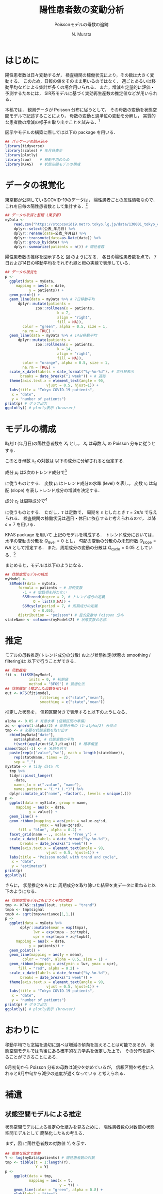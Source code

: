 #+TITLE: 陽性患者数の変動分析
#+SUBTITLE: Poissonモデルの母数の追跡
#+AUTHOR: N. Murata 
#+SUBJECT: メモ
#+KEYWORD: 感染症，確率モデル，状態空間モデル，
#+LANGUAGE: japanese
#+LaTeX_CLASS: scrartcl
#+LaTeX_CLASS_OPTIONS: [10pt,oneside,fleqn]
#+LATEX_HEADER: \usepackage[list=minted]{myhandout}
#+STARTUP: overview
#+STARTUP: hidestars
#+OPTIONS: date:t H:4 num:t toc:nil \n:nil
#+OPTIONS: @:t ::t |:t ^:t -:t f:t *:t TeX:t LaTeX:t 
#+OPTIONS: skip:nil d:nil todo:t pri:nil tags:not-in-toc
#+LINK_UP:
#+LINK_HOME:
#+PROPERTY: header-args:R :session *R* :cache yes 
#+PROPERTY: header-args:R+ :exports both :results none
#+PROPERTY: header-args:R+ :tangle yes

# C-c C-v t (tangling .R)
# C-c C-e l l (exporting .tex)

# tangle で書き出した際のヘッダ
#+begin_src R :eval no :exports none
  ### 状態空間モデルによる指数分布族の母数の追跡
  ### tokyo_covid19_patients データを用いた例
#+end_src
# latex 用の図の作成
#+begin_src R :exports none :tangle no
  quartz(file = "figs/patients_plot.pdf", type ="pdf",
	 width = 8, height = 6)
#+end_src

* はじめに

陽性患者数は日々変動するが，
検査機関の稼働状況により，その数は大きく変動する．
このため，日報の値をそのまま用いるのではなく，
週ごとあるいは移動平均などによる集計が多くの場合用いられる．
また，増減を定量的に評価・予測するためには，
SIR系モデルに基づく実効再生産数の推定値などが用いられる．

本稿では，
観測データが Poisson 分布に従うとして，
その母数の変動を状態空間モデルで記述することにより，
母数の変動と週単位の変動を分解し，
実質的な患者数の増減の様子を取り出すことを試みる．[fn:1]

図示やモデルの構築に際しては以下の package を用いる．

#+attr_latex: :options linenos
#+begin_src R
  ## パッケージの読み込み
  library(tidyverse)
  library(scales) # 年月日表示
  library(plotly) 
  library(zoo)    # 移動平均のため
  library(KFAS)   # 状態空間モデルの構成
#+end_src

* データの視覚化

東京都が公開しているCOVID-19のデータは，
陽性患者ごとの属性情報なので，
これを日毎の陽性患者数として集計する．[fn:2]

#+attr_latex: :options linenos,breaklines,breakanywhere
#+begin_src R
  ## データの取得と整理 (東京都)
  myData <-
      read.csv("https://stopcovid19.metro.tokyo.lg.jp/data/130001_tokyo_covid19_patients.csv") %>% 
      dplyr::select(公表_年月日) %>% 
      dplyr::rename(date=公表_年月日) %>% 
      dplyr::transmute(date=as.Date(date)) %>%
      dplyr::group_by(date) %>% 
      dplyr::summarize(patients = n()) # 陽性者数
#+end_src

陽性患者数の推移を図示すると
図\ref{fig:1} のようになる．
各日の陽性患者数を点で，
7日および14日の移動平均をそれぞれ緑と橙の実線で表示している．

#+begin_export latex
\begin{figure}[htbp]
  \sidecaption{東京都の陽性患者数の推移．
    緑は7日移動平均，橙は14日移動平均を表す．
    \label{fig:1}}
  \centering
  \GraphFile{figs/patients_plot}
  \myGraph[1]{}
\end{figure}
#+end_export

#+attr_latex: :options linenos
#+begin_src R
  ## データの視覚化
  p <-
    ggplot(data = myData,
	   mapping = aes(x = date,
			 y = patients)) +
    geom_point() + 
    geom_line(data = myData %>% # 7日移動平均
		dplyr::mutate(patients =
				zoo::rollmean(x = patients,
					      k = 7, 
					      align = "right",
					      fill = NA)),
	      color = "green", alpha = 0.5, size = 1,
	      na.rm = TRUE) +
    geom_line(data = myData %>% # 14日移動平均
		dplyr::mutate(patients =
				zoo::rollmean(x = patients,
					      k = 14, 
					      align = "right",
					      fill = NA)),
	      color = "orange", alpha = 0.5, size = 1,
	      na.rm = TRUE) +
    scale_x_date(labels = date_format("%y-%m-%d"), # 年月日表示
		 breaks = date_breaks("1 week")) + # 週毎
    theme(axis.text.x = element_text(angle = 90, 
				     vjust = 0.5, hjust=1)) +
    labs(title = "Tokyo COVID-19 patients",
	 x = "date",
	 y = "number of patients")
  print(p) # グラフ出力
  ggplotly() # plotly表示 (browser)
#+end_src

* モデルの構成

時刻 $t$ (年月日)の陽性患者数を $X_{t}$ とし，
$X_{t}$ は母数 $\lambda_{t}$ の Poisson 分布に従うとする．
#+begin_export latex
  \begin{align}
    X_{t}\sim &\mathcal{P}_{o}(\lambda_{t}), \\   
    &\Prob{X_{t}=k}=\frac{\lambda_{t}^{k}e^{\lambda_{t}}}{k!}
  \end{align}
#+end_export

このとき母数 $\lambda_{t}$ の対数は
以下の成分に分解されると仮定する．
#+begin_export latex
  \begin{equation}
    \log\lambda_{t}
    =\mu_{t}+c_{t}
  \end{equation}
#+end_export

成分 $\mu_{t}$ は2次のトレンド成分で[fn:3]
#+begin_export latex
  \begin{align}
    \mu_{t+1}
    &=\mu_{t}+\nu_{t}+\xi_{t},&&\xi_{t}\sim\mathcal{N}(0,Q_{\mathrm{level},t})\\
    \nu_{t+1}
    &=\nu_{t}+\zeta_{t},&&\zeta_{t}\sim\mathcal{N}(0,Q_{\mathrm{slope},t})
  \end{align}
#+end_export
に従うものとする．
変数 $\mu_{t}$ はトレンド成分の水準 (level) を表し，
変数 $\nu_{t}$ は勾配 (slope) を表しトレンド成分の増減を決定する．

成分 $c_{t}$ は周期成分で[fn:4]
#+begin_export latex
  \begin{align}
    c_{t+1}
    &=c_{t}\cos\tau+c^{*}_{t}\sin\tau+\omega_{t},\\
    c^{*}_{t+1}
    &=-c_{t}\sin\tau+c^{*}_{t}\sin\tau+\omega^{*}_{t},
    &&\omega_{t},\omega^{*}_{t}\sim\mathcal{N}(0,Q_{\mathrm{cycle},t})
  \end{align}
#+end_export
に従うものとする．
ただし，$\tau$ は定数で，
周期を $s$ としたとき
$\tau=2\pi/s$ で与えられる．
検査機関の稼働状況は週日・休日に依存すると考えられるので，
以降 $s=7$ を用いる．

KFAS package を用いて
上記のモデルを構成する．
トレンド成分においては，
水準の変動の分散を $Q_{\mathrm{level}}=0$
とし，
勾配の変動の分散のみ未知母数 $Q_{\mathrm{slope}}=NA$ として推定する．
また，周期成分の変動の分散は $Q_{\mathrm{cycle}}=0.05$ としている．[fn:5]

まとめると，モデルは以下のようになる．
#+begin_export latex
  \begin{align}
    X_{t}\sim &\mathcal{P}_{o}(\lambda_{t}), \\   
    \log\lambda_{t}
    &=\mu_{t}+c_{t}\\
    \mu_{t+1}
    &=\mu_{t}+\nu_{t},\\
    \nu_{t+1}
    &=\nu_{t}+\zeta_{t},&&\zeta_{t}\sim\mathcal{N}(0,Q_{\mathrm{slope},t})\\
    c_{t+1}
    &=c_{t}\cos\tau+c^{*}_{t}\sin\tau+\omega_{t},\\
    c^{*}_{t+1}
    &=-c_{t}\sin\tau+c^{*}_{t}\sin\tau+\omega^{*}_{t},
    &&\omega_{t},\omega^{*}_{t}\sim\mathcal{N}(0,Q_{\mathrm{cycle},t})
  \end{align}
#+end_export

#+attr_latex: :options linenos
#+begin_src R
  ## 状態空間モデルの構成
  myModel <-
    SSModel(data = myData, 
	    formula = patients ~ # 目的変数
	      -1 + # 定数項を持たない
	      SSMtrend(degree = 2, # トレンド成分の定義
		       Q = list(0,NA)) +
	      SSMcycle(period = 7, # 周期成分の定義
		       Q = 0.05),
	    distribution = "poisson") # 目的変数は Poisson 分布
  stateName <- colnames(myModel$Z) # 状態変数の名称 
#+end_src

* 推定

モデルの母数推定(トレンド成分の分散)
および状態推定(状態の smoothing / filtering)は
以下で行うことができる．

#+attr_latex: :options linenos
#+begin_src R
  ## 母数推定 
  fit <- fitSSM(myModel, 
		     inits = 0, # 初期値
		     method = "BFGS") # 最適化法
  ## 状態推定 (推定した母数を用いる)
  out <- KFS(fit$model,
                  filtering = c("state","mean"),
                  smoothing = c("state","mean"))
#+end_src

推定した状態を，
信頼区間付きで表示すると以下のようになる．

#+begin_export latex
\begin{figure}[htbp]
  \sidecaption{状態空間モデルによる各成分の推定．
    \label{fig:2}}
  \centering
  \myGraph[1]{}
\end{figure}
#+end_export

#+attr_latex: :options linenos
#+begin_src R
  alpha <- 0.05 # 有意水準 (信頼区間の準備)
  zq <- qnorm(1-alpha/2) # 正規分布の (1-alpha/2) 分位点
  tmp <- # 必要な状態変数を取り出す
    cbind(myData["date"],
	  out$alphahat, # 状態変数の平均
	  t(sqrt(apply(out$V,3,diag)))) # 標準偏差
  names(tmp)[-1] <- # 名前を付与
    paste(rep(c("value","sd"), each = length(stateName)),
	  rep(stateName, times = 2),
	  sep = "_")
  myState <- # tidy data 化
    tmp %>% 
    tidyr::pivot_longer(
      -date,
      names_to = c(".value", "name"), 
      names_pattern = "(.*)_(.*)") %>%
    dplyr::mutate_at("name", ~factor(., levels = unique(.)))
  p <- 
    ggplot(data = myState, group = name,
	   mapping = aes(x = date,
			 y = value)) +
    geom_line() +
    geom_ribbon(mapping = aes(ymin = value-zq*sd,
			      ymax = value+zq*sd),
		fill = "blue", alpha = 0.2) +
    facet_grid(name ~ ., scale = "free_y") + 
    scale_x_date(labels = date_format("%y-%m-%d"), 
		 breaks = date_breaks("1 week")) + 
    theme(axis.text.x = element_text(angle = 90,
				     vjust = 0.5, hjust=1)) +
    labs(title = "Poisson model with trend and cycle",
	 x = "date",
	 y = "estimates")
  print(p)
  ggplotly()
#+end_src

さらに，
状態推定をもとに
周期成分を取り除いた結果を実データに重ねると以下のようになる．

#+begin_export latex
\begin{figure}[htbp]
  \sidecaption{状態空間モデルによる平均の推定．
    \label{fig:3}}
  \centering
  \myGraph[1]{}
\end{figure}
#+end_export

#+attr_latex: :options linenos
#+begin_src R
  ## 状態空間モデルにもとづく平均の推定
  tmp <- KFAS::signal(out, states = "trend")
  tmpa <- tmp$signal
  tmpb <- sqrt(tmp$variance[1,1,])
  p <-
    ggplot(data = myData %>%
	     dplyr::mutate(mean = exp(tmpa),
			   lwr = exp(tmpa - zq*tmpb),
			   upr = exp(tmpa + zq*tmpb)),
	   mapping = aes(x = date,
			 y = patients)) +
    geom_point() +
    geom_line(mapping = aes(y = mean),
	      color = "red", alpha = 0.5, size = 1) +
    geom_ribbon(mapping = aes(ymin = lwr, ymax = upr),
		fill = "red", alpha = 0.2) +
    scale_x_date(labels = date_format("%y-%m-%d"), 
		 breaks = date_breaks("1 week")) + 
    theme(axis.text.x = element_text(angle = 90, 
				     vjust = 0.5, hjust=1)) +
    labs(title = "Tokyo COVID-19 patients",
	 x = "date",
	 y = "number of patients")
  print(p) # グラフ出力
  ggplotly() # plotly表示 (browser)
#+end_src

* おわりに

移動平均でも窓幅を適切に選べば増減の傾向を捉えることは可能であるが，
状態空間モデルでは背後にある確率的な力学系を仮定した上で，
その分布を調べることができることにある．

8月初旬から Poisson 分布の母数は減少を始めているが，
信頼区間を考慮に入れると8月中旬から減少の速度が遅くなっている
と考えられる．

* 補遺
#+begin_src R :eval no :exports none
  ### 以下，補遺ためのコード
#+end_src

** 状態空間モデルによる推定

状態空間モデルによる推定の仕組みを見るために，
陽性患者数の対数値の状態空間モデルとして
簡略化したもの考える．

まず，図\ref{fig:4} に陽性患者数の対数値 $Y_{t}$ を示す．
#+begin_export latex
\begin{figure}[htbp]
  \sidecaption{陽性患者数の対数値の系列．
    \label{fig:4}}
  \centering
  \myGraph*{}
\end{figure}
#+end_export

#+attr_latex: :options linenos
#+begin_src R
## 簡単な設定で実験
Y <- log(myData$patients) # 陽性患者数の対数
tmp <- tibble(t = 1:length(Y),
              Y = Y)
p <- 
    ggplot(data = tmp, 
           mapping = aes(x = t,
                         y = Y)) +
    geom_line(color = "green", alpha = 0.8) +
    xlab(label = "time")
print(p)
#+end_src

陽性患者数の対数値 $Y_{t}$ の状態空間モデルとして，
2次のトレンド成分のみからなるモデルを，
観測は単純な加法雑音を考える．
#+begin_export latex
  \begin{align}
    Y_{t}
    &=
    \mu_{t}+\epsilon_{t},&&\epsilon_{t}\sim\mathcal{N}(0,H_{t})\\
    \mu_{t+1}
    &=\mu_{t}+\nu_{t},\\
    \nu_{t+1}
    &=\nu_{t}+\zeta_{t},&&\zeta_{t}\sim\mathcal{N}(0,Q_{\mathrm{slope},t})
  \end{align}
#+end_export

以下では
勾配成分 (slope) の雑音の分散としては，
本文で推定された $Q_{\mathrm{slope}}$ を用いるが，
まず，このパラメタの違いによって
どのような状態変数が出現するか確認する．
図\ref{fig:5} は
勾配成分の雑音の分散を
$\lambda\times Q_{\mathrm{slope}},\;\lambda=0.3,1,3$
とした事前分布から，
それぞれ
16個の
状態変数系列
$\mu_{t}$ (水準; level)
および
$\nu_{t}$ (勾配; slope)
をサンプリングした結果を示す．

分散を大きくするほど，
勾配のばらつきが大きくなり，
その結果水準の増減幅も大きくなることがわかる．
観測値 $Y_{t}$ の範囲は $[0,6]$ 程度なので，
それを記述する水準のばらつきも同程度になるように
事前分布のパラメタが適切に選択される必要がある．
以下では
$\lambda=1$
のモデルを用いる．

#+begin_export latex
\begin{figure*}[htbp]
  \sidecaption{事前分布のパラメタの違いによる
    状態変数の挙動．
    \label{fig:5}}
  \centering
  \myGraph[.3]{$\lambda=0.3$}
  \myGraph[.3]{$\lambda=1$}
  \myGraph[.3]{$\lambda=3$}
\end{figure*}
#+end_export

#+attr_latex: :options linenos
#+begin_src R
## いくつかのモデルで状態の事前分布を確認
Qs <- fitModel$model$Q[2,2,1] # 推定されたQslopeを利用
tmpc <- tibble(t = 1,
               var = rep(c("level","slope"),each = 2),
               name = "V1",
               value = c(150,-150,1.5,-1.5))
for(lambda in c(0.3,1,3)){
    model <- # モデルを作成
        SSModel(formula = Y ~ # 目的変数
              	    -1 + # 定数項を持たない
               	    SSMtrend(degree = 2, # トレンド成分の定義
               	             Q = list(0,lambda*Qs)), H = 0.1)
    ## モデルにもとづいて状態を生成 (状態系列の事前分布)
    tmpa <- simulateSSM(model,
                        nsim = 16,
                        conditional=FALSE)
    tmpb <- 
        rbind(tibble(t = 1:length(Y),
                     var = "level",
                     as_tibble(tmpa[,1,])),
              tibble(t = 1:length(Y),
                     var = "slope",
                     as_tibble(tmpa[,2,]))) %>%
        tidyr::pivot_longer(-c(t,var)) 
    p <- 
        ggplot(data = tmpb, group = var,
               mapping = aes(x = t,
                             y = value,
                             color = name)) +
        geom_blank(data = tmpc) +
        geom_line(alpha = 0.5) +
        facet_grid(var ~ ., scale = "free_y") +
        theme(legend.position = "none") +
        xlab(label = "time")
    print(p)
}
#+end_src

事後分布の計算は，
直感的には事前分布に従う系列の中から
観測値と似通った系列を選び出す過程と考えることができる．
図\ref{fig:6}
では，
事前分布からサンプリングされた多数 (30000個)
の水準系列の中から，
観測値との残差平方和 (残差の分散) が小さいもの16個を抽出した結果を示す．
この程度のサンプリング数の中でもある程度似通った系列があることがわかるが，
同時にサンプリングにもとづく方法は非常に効率が悪いこともわかる．

#+begin_export latex
\begin{figure}[htbp]
  \sidecaption{事前分布からサンプリングされた変数
    $\mu_{t}$ (level) のうち，
    観測データ $Y_{t}$ と似たものを抽出した結果．
    \label{fig:6}}
  \centering
  \myGraph*{}
\end{figure}
#+end_export

#+attr_latex: :options linenos
#+begin_src R
## モデルの設定 (以降で使うモデル)
Qs <- fitModel$model$Q[2,2,1]
model <-
  SSModel(formula = Y ~ # 目的変数
              	    -1 + # 定数項を持たない
               	    SSMtrend(degree = 2, # トレンド成分の定義
               	             Q = list(0,Qs)), H = 0.1)
## 事前分布からサンプリングした level から観測値 Y と相関の高いものを取り出す
tmpa <- simulateSSM(model,
                    nsim = 30000,
                    conditional = FALSE)
tmpb <- rbind(
    tibble(t = 1:length(Y),
           var = "level",
           as_tibble(
               tmpa[,1,rank(apply(tmpa[,1,],2,
                                  function(x){var(x-Y)}))<17])) %>%
    tidyr::pivot_longer(-c(t,var)),
    tibble(t = 1:length(Y),
           var = "signal",
           name = "V17",
           value=Y))
## 図示
p <- 
    ggplot(data = tmpb, group = var,
           mapping = aes(x = t,
                         y = value,
                         color = name)) +
    geom_line(alpha = 0.5) +
    facet_grid(var ~ ., scale = "free_y") +
    theme(legend.position = "none") +
    xlab(label = "time")
print(p)
#+end_src

実際の推定は，
Bayes の定理にもとづいて事後分布を計算し，
そこからサンプリングを行うことになる．
この結果を図\ref{fig:8}
に示す．[fn:6]

#+begin_export latex
\begin{figure*}[htbp]
  \sidecaption{状態空間モデルの推定．
    \label{fig:8}}
  \centering
  \myGraph{事前分布からサンプリングされた状態変数}
  \myGraph{事後分布からサンプリングされた状態変数}
\end{figure*}
#+end_export

#+attr_latex: :options linenos
#+begin_src R
## モデルにもとづいて状態を生成 (状態系列の事前分布)
prior <- simulateSSM(model,
                     nsim = 16,
                     conditional = FALSE)
## 観測データで条件付けて状態を生成 (状態系列の事後分布)
postr <- simulateSSM(model,
                     nsim = 16,
                     conditional = TRUE)
## 図示
for(s in c("prior","postr")){
    tmpa <- eval(parse(text=s))
    tmpb <- 
        rbind(tibble(t = 1:length(Y),
                     var = "level",
                     as_tibble(tmpa[,1,])),
              tibble(t = 1:length(Y),
                     var = "slope",
                     as_tibble(tmpa[,2,]))) %>%
        tidyr::pivot_longer(-c(t,var)) 
    p <- 
        ggplot(data = tmpb, group = var,
               mapping = aes(x = t,
                             y = value,
                             color = name)) +
        geom_line(alpha = 0.5) +
        facet_grid(var ~ ., scale = "free_y") +
        theme(legend.position = "none") +
        xlab(label = "time")
    print(p)
}
#+end_src
   
** 周期成分のモデルについて

周期成分の変動の分散は既知としてモデルの構築を行ったが，
これも本来は推定すべきである．
単に $Q_{\mathrm{cycle}}=NA$
としても最適化してくれない．[fn:7]

適当な範囲で $Q_{\mathrm{cycle}}$ の値を変えながら，
解の尤度を検証した結果 $Q_{\mathrm{cycle}}=0.05$ としている．

#+begin_export latex
\begin{figure}[htbp]
  \sidecaption{$Q_{\mathrm{cycle}}$ の検討について．
    \label{fig:9}}
  \centering
  \myGraph*{}
\end{figure}
#+end_export

#+attr_latex: :options linenos
#+begin_src R :results output
  ## 周期成分の変動の分散の検討
  Qc <- 10^seq(0,-2,length=32)/2
  lL <- double(length(Qc))
  for(i in 1:length(Qc)) {
      tmp <-
          SSModel(data = myData, 
                  formula = patients ~ 
                      -1 + 
                      SSMtrend(degree = 2, 
                               Q = list(0,NA)) +
                      SSMcycle(period = 7, 
                               Q = Qc[i]), # 変更
                  distribution = "poisson") 
      lL[i] <- logLik(fitSSM(tmp,
                             inits = 0,
                             method = "BFGS")$model)
  }
  p <-
      ggplot(data = data.frame(Q=Qc, logLik=lL),
             mapping = aes(x = Q, y = logLik)) +
      geom_line() +
      scale_x_log10() +
      labs(title = "assessment of variance",
         x = "Q_cycle",
         y = "log likelihood")
  print(p)
  print(Qc[which.max(lL)])
#+end_src

** 他のデータについて

全国のデータは厚生労働省から得られる．
こちらは単純な集計データなので，
例えば以下のようにすれば同様に利用できる．

#+attr_latex: :options linenos,breaklines,breakanywhere
#+begin_src R :eval no
  ## データの取得と整理 (厚生労働省)
  myData <- read.csv("https://www.mhlw.go.jp/content/pcr_positive_daily.csv")
  names(myData) <- c("date","patients")
  myData$date <- as.Date(myData$date)
#+end_src

#+begin_src R :exports none :tangle no
  dev.off()
#+end_src


* COMMENT ローカル変数

* Footnotes

[fn:1]状態空間モデルを扱うための package はいくつかあるが，
本稿ではモデルの記述が明解であった
[[https://cran.r-project.org/web/packages/KFAS/vignettes/KFAS.pdf][KFAS]]
を用いる．

[fn:2][[https://stopcovid19.metro.tokyo.lg.jp/data/130001_tokyo_covid19_patients.csv][東京都の陽性患者データ]]

[fn:3]母数 $\lambda_{t}$ の時間変化を捉えるために，
2次の系を仮定して増減の推定を行う．

[fn:4]季節成分としてもよいが，
KFASでは季節成分の推定方法として
周期成分を半周期で平滑化したものと
周期分のdummy変数を用いたものが用意されており，
前者を推奨しているので，ここでは簡単な周期成分を用いた．

[fn:5]補遺参照のこと．

[fn:6]事後分布の計算が容易に行えるような
モデルを用いるところが重要となる．

[fn:7]最適化の設定を適切にするか，
母数の更新関数をおそらく設定する必要があるが，
検証できていない．

# Local Variables:
# org-latex-listings: minted
# End:
